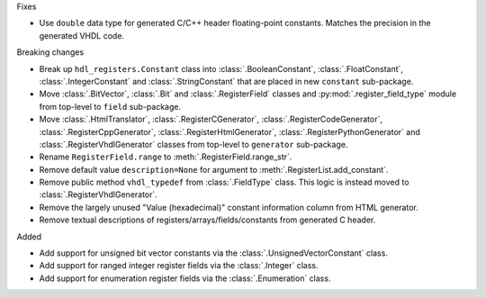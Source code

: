Fixes

* Use ``double`` data type for generated C/C++ header floating-point constants.
  Matches the precision in the generated VHDL code.

Breaking changes

* Break up ``hdl_registers.Constant`` class into :class:`.BooleanConstant`,
  :class:`.FloatConstant`, :class:`.IntegerConstant` and :class:`.StringConstant`
  that are placed in new ``constant`` sub-package.

* Move :class:`.BitVector`, :class:`.Bit` and :class:`.RegisterField` classes
  and :py:mod:`.register_field_type` module from top-level to ``field`` sub-package.

* Move :class:`.HtmlTranslator`, :class:`.RegisterCGenerator`, :class:`.RegisterCodeGenerator`,
  :class:`.RegisterCppGenerator`, :class:`.RegisterHtmlGenerator`, :class:`.RegisterPythonGenerator`
  and :class:`.RegisterVhdlGenerator` classes from top-level to ``generator`` sub-package.

* Rename ``RegisterField.range`` to :meth:`.RegisterField.range_str`.

* Remove default value ``description=None`` for argument to :meth:`.RegisterList.add_constant`.

* Remove public method ``vhdl_typedef`` from :class:`.FieldType` class.
  This logic is instead moved to :class:`.RegisterVhdlGenerator`.

* Remove the largely unused "Value (hexadecimal)" constant information column from HTML generator.

* Remove textual descriptions of registers/arrays/fields/constants from generated C header.

Added

* Add support for unsigned bit vector constants via the :class:`.UnsignedVectorConstant` class.

* Add support for ranged integer register fields via the :class:`.Integer` class.

* Add support for enumeration register fields via the :class:`.Enumeration` class.
